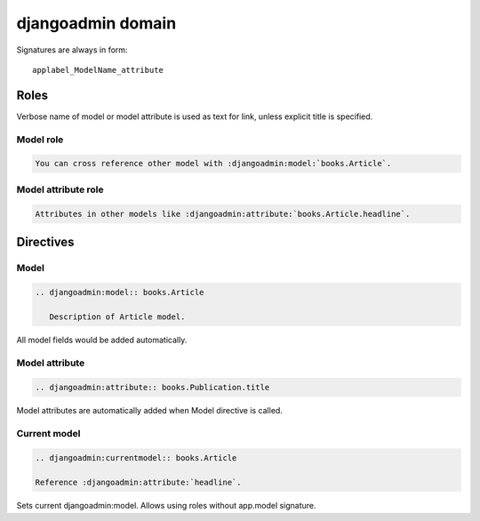 ==================
djangoadmin domain
==================

Signatures are always in form::

    applabel_ModelName_attribute

Roles
-----

Verbose name of model or model attribute is used as text for link,
unless explicit title is specified.

Model role
^^^^^^^^^^

.. code-block:: rest

    You can cross reference other model with :djangoadmin:model:`books.Article`.

Model attribute role
^^^^^^^^^^^^^^^^^^^^

.. code-block:: rest

    Attributes in other models like :djangoadmin:attribute:`books.Article.headline`.

Directives
----------

Model
^^^^^

.. code-block:: rest

  .. djangoadmin:model:: books.Article

     Description of Article model.

All model fields would be added automatically.

Model attribute
^^^^^^^^^^^^^^^

.. code-block:: rest

  .. djangoadmin:attribute:: books.Publication.title

Model attributes are automatically added when Model directive is called.

Current model
^^^^^^^^^^^^^

.. code-block:: rest

  .. djangoadmin:currentmodel:: books.Article

  Reference :djangoadmin:attribute:`headline`.

Sets current djangoadmin:model.
Allows using roles without app.model signature.


